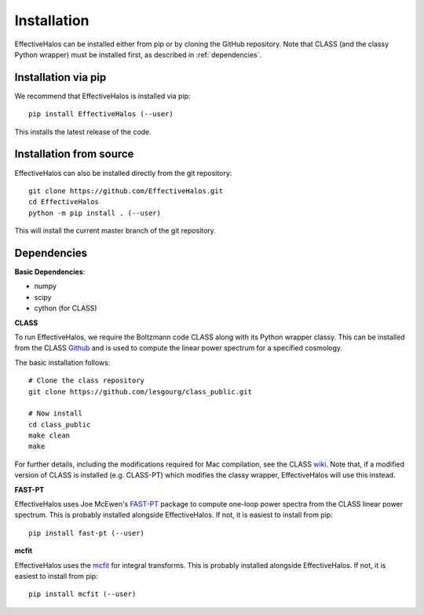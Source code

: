 Installation
============

EffectiveHalos can be installed either from pip or by cloning the GitHub repository. Note that CLASS (and the classy Python wrapper) must be installed first, as described in :ref:`dependencies`.


Installation via pip
---------------------

We recommend that EffectiveHalos is installed via pip::

  pip install EffectiveHalos (--user)

This installs the latest release of the code.


Installation from source
-------------------------

EffectiveHalos can also be installed directly from the git repository::

  git clone https://github.com/EffectiveHalos.git
  cd EffectiveHalos
  python -m pip install . (--user)

This will install the current master branch of the git repository.

.. _dependencies:

Dependencies
--------------

**Basic Dependencies**:

- numpy
- scipy
- cython (for CLASS)

**CLASS**

To run EffectiveHalos, we require the Boltzmann code CLASS along with its Python wrapper classy. This can be installed from the CLASS `Github <https://github.com/lesgourg/class_public>`_ and is used to compute the linear power spectrum for a specified cosmology.

The basic installation follows::

  # Clone the class repository
  git clone https://github.com/lesgourg/class_public.git

  # Now install
  cd class_public
  make clean
  make

For further details, including the modifications required for Mac compilation, see the CLASS `wiki <https://github.com/lesgourg/class_public/wiki/Installation>`_. Note that, if a modified version of CLASS is installed (e.g. CLASS-PT) which modifies the classy wrapper, EffectiveHalos will use this instead.

**FAST-PT**

EffectiveHalos uses Joe McEwen's `FAST-PT <https://github.com/JoeMcEwen/FAST-PT>`_ package to compute one-loop power spectra from the CLASS linear power spectrum. This is probably installed alongside EffectiveHalos. If not, it is easiest to install from pip::

  pip install fast-pt (--user)

**mcfit**

EffectiveHalos uses the `mcfit <https://github.com/eelregit/mcfit>`_ for integral transforms. This is probably installed alongside EffectiveHalos. If not, it is easiest to install from pip::

  pip install mcfit (--user)
